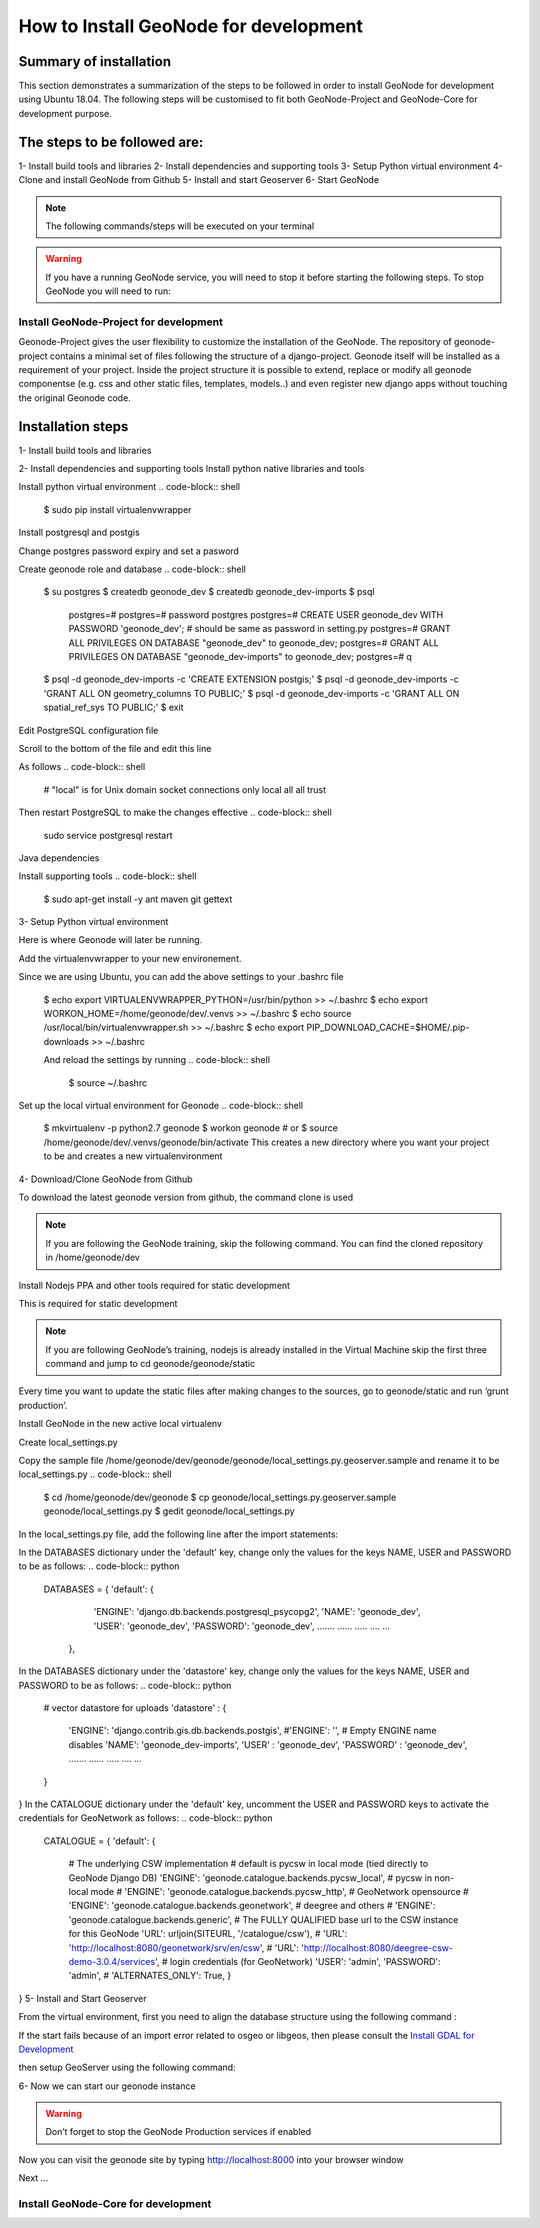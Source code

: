 How to Install GeoNode for development
======================================

Summary of installation 
.......................
This section demonstrates a summarization of the steps to be followed in order to install GeoNode for development using Ubuntu 18.04. The following steps will be customised to fit both GeoNode-Project and GeoNode-Core for development purpose.

The steps to be followed are:
.............................
1- Install build tools and libraries
2- Install dependencies and supporting tools
3- Setup Python virtual environment
4- Clone and install GeoNode from Github
5- Install and start Geoserver
6- Start GeoNode

.. note:: The following commands/steps will be executed on your terminal 

.. warning::  If you have a running GeoNode service, you will need to stop it before starting the following steps. To stop GeoNode you will need to run:

.. code-block:: sh
    service apahe2 stop   # or your installed server
    service tomcat7 stop  # or your version of tomcat

Install GeoNode-Project for development
^^^^^^^^^^^^^^^^^^^^^^^^^^^^^^^^^^^^^^^
Geonode-Project gives the user flexibility to customize the installation of the GeoNode. The repository of geonode-project contains a minimal set of files following the structure of a django-project. Geonode itself will be installed as a requirement of your project. Inside the project structure it is possible to extend, replace or modify all geonode componentse (e.g. css and other static files, templates, models..) and even register new django apps without touching the original Geonode code.

Installation steps
..................
1- Install build tools and libraries

.. code-block:: shell
    $ sudo apt-get install -y build-essential libxml2-dev libxslt1-dev libpq-dev zlib1g-dev

2- Install dependencies and supporting tools
Install python native libraries and tools

.. code-block:: shell
    $ sudo apt-get install -y python-dev python-pil python-lxml python-pyproj python-shapely python-nose python-httplib2 python-pip software-properties-common

Install python virtual environment
.. code-block:: shell
    $ sudo pip install virtualenvwrapper

Install postgresql and postgis

.. code-block:: shell
    $ sudo apt-get install postgresql-10 postgresql-10-postgis-2.4
Change postgres password expiry and set a pasword  

.. code-block:: shell
    $ sudo passwd -u postgres # change password expiry infromation
    $ sudo passwd postgres # change unix password for postgres
Create geonode role and database
.. code-block:: shell
    $ su postgres
    $ createdb geonode_dev
    $ createdb geonode_dev-imports
    $ psql
        postgres=#
        postgres=# \password postgres
        postgres=# CREATE USER geonode_dev WITH PASSWORD 'geonode_dev'; # should be same as password in setting.py
        postgres=# GRANT ALL PRIVILEGES ON DATABASE "geonode_dev" to geonode_dev;
        postgres=# GRANT ALL PRIVILEGES ON DATABASE "geonode_dev-imports" to geonode_dev;
        postgres=# \q
    $ psql -d geonode_dev-imports -c 'CREATE EXTENSION postgis;'
    $ psql -d geonode_dev-imports -c 'GRANT ALL ON geometry_columns TO PUBLIC;'
    $ psql -d geonode_dev-imports -c 'GRANT ALL ON spatial_ref_sys TO PUBLIC;'
    $ exit
Edit PostgreSQL configuration file

.. code-block:: shell
    sudo gedit /etc/postgresql/10/main/pg_hba.conf
Scroll to the bottom of the file and edit this line

.. code-block:: shell
    # "local" is for Unix domain socket connections only
    local   all             all                            peer
As follows
.. code-block:: shell
    # "local" is for Unix domain socket connections only
    local   all             all                                trust
Then restart PostgreSQL to make the changes effective
.. code-block:: shell
    sudo service postgresql restart
Java dependencies

.. code-block:: shell
    $ sudo apt-get install -y openjdk-11-jdk --no-install-recommends
Install supporting tools
.. code-block:: shell
    $ sudo apt-get install -y ant maven git gettext
3- Setup Python virtual environment

Here is where Geonode will later be running.

Add the virtualenvwrapper to your new environement.

.. code-block:: shell
    $ cd /home/geonode/dev
    $ export VIRTUALENVWRAPPER_PYTHON=/usr/bin/python
    $ export WORKON_HOME=/home/geonode/dev/.venvs
    $ source /usr/local/bin/virtualenvwrapper.sh
    $ export PIP_DOWNLOAD_CACHE=$HOME/.pip-downloads
Since we are using Ubuntu, you can add the above settings to your .bashrc file 

    $ echo export VIRTUALENVWRAPPER_PYTHON=/usr/bin/python >> ~/.bashrc
    $ echo export WORKON_HOME=/home/geonode/dev/.venvs >> ~/.bashrc
    $ echo source /usr/local/bin/virtualenvwrapper.sh >> ~/.bashrc
    $ echo export PIP_DOWNLOAD_CACHE=$HOME/.pip-downloads >> ~/.bashrc

    And reload the settings by running
    .. code-block:: shell
        $ source ~/.bashrc
Set up the local virtual environment for Geonode
.. code-block:: shell
    $ mkvirtualenv -p python2.7 geonode
    $ workon geonode # or $ source /home/geonode/dev/.venvs/geonode/bin/activate
    This creates a new directory where you want your project to be and creates a new virtualenvironment
4- Download/Clone GeoNode from Github

To download the latest geonode version from github, the command clone is used

.. Note::
    If you are following the GeoNode training, skip the following command. You can find the cloned repository in /home/geonode/dev

.. code-block:: shell
    $ git clone https://github.com/GeoNode/geonode.git
Install Nodejs PPA and other tools required for static development

This is required for static development

.. Note::
    If you are following GeoNode’s training, nodejs is already installed in the Virtual Machine skip the first three command and jump to cd geonode/geonode/static
    
.. code-block:: shell
        $ sudo apt-get install nodejs npm
        $ cd geonode/geonode/static
        $ npm install --save-dev
        
.. Note::
Every time you want to update the static files after making changes to the sources, go to geonode/static and run ‘grunt production’.

Install GeoNode in the new active local virtualenv

.. code-block:: shell
    $ cd /home/geonode/dev
    $ pip install -e geonode --use-mirrors
    $ cd geonode
Create local_settings.py

Copy the sample file /home/geonode/dev/geonode/geonode/local_settings.py.geoserver.sample and rename it to be local_settings.py 
.. code-block:: shell
    $ cd /home/geonode/dev/geonode
    $ cp geonode/local_settings.py.geoserver.sample geonode/local_settings.py
    $ gedit geonode/local_settings.py
In the local_settings.py file, add the following line after the import statements:


.. code-block:: python
    SITEURL = "http://localhost:8000/"
In the DATABASES dictionary under the 'default' key, change only the values for the keys NAME, USER and PASSWORD to be as follows:
.. code-block:: python
    DATABASES = {
    'default': {
        'ENGINE': 'django.db.backends.postgresql_psycopg2',
        'NAME': 'geonode_dev',
        'USER': 'geonode_dev',
        'PASSWORD': 'geonode_dev',
        .......
        ......
        .....
        ....
        ...
     },
In the DATABASES dictionary under the 'datastore' key, change only the values for the keys NAME, USER and PASSWORD to be as follows:
.. code-block:: python
    # vector datastore for uploads
    'datastore' : {
        'ENGINE': 'django.contrib.gis.db.backends.postgis',
        #'ENGINE': '', # Empty ENGINE name disables
        'NAME': 'geonode_dev-imports',
        'USER' : 'geonode_dev',
        'PASSWORD' : 'geonode_dev',
        .......
        ......
        .....
        ....
        ...
    }
}
In the CATALOGUE dictionary under the 'default' key, uncomment the USER and PASSWORD keys to activate the credentials for GeoNetwork as follows:
.. code-block:: python
    CATALOGUE = {
    'default': {
        # The underlying CSW implementation
        # default is pycsw in local mode (tied directly to GeoNode Django DB)
        'ENGINE': 'geonode.catalogue.backends.pycsw_local',
        # pycsw in non-local mode
        # 'ENGINE': 'geonode.catalogue.backends.pycsw_http',
        # GeoNetwork opensource
        # 'ENGINE': 'geonode.catalogue.backends.geonetwork',
        # deegree and others
        # 'ENGINE': 'geonode.catalogue.backends.generic',
        # The FULLY QUALIFIED base url to the CSW instance for this GeoNode
        'URL': urljoin(SITEURL, '/catalogue/csw'),
        # 'URL': 'http://localhost:8080/geonetwork/srv/en/csw',
        # 'URL': 'http://localhost:8080/deegree-csw-demo-3.0.4/services',
        # login credentials (for GeoNetwork)
        'USER': 'admin',
        'PASSWORD': 'admin',
        # 'ALTERNATES_ONLY': True,
        }
}
5- Install and Start Geoserver 

From the virtual environment, first you need to align the database structure using the following command :

.. code-block:: shell
    $ cd /home/geonode/dev/geonode
    $ python manage.py migrate
.. warning::
If the start fails because of an import error related to osgeo or libgeos, then please consult the `Install GDAL for Development <http://https://training.geonode.geo-solutions.it/005_dev_workshop/004_devel_env/gdal_install.html>`_ 


then setup GeoServer using the following command:

.. code-block:: shell
    $ paver setup
6- Now we can start our geonode instance

.. warning::
    Don’t forget to stop the GeoNode Production services if enabled
.. code-block:: shell
    service apahe2 stop
    service tomcat7 stop
.. code-block:: shell
    $ paver start
Now you can visit the geonode site by typing http://localhost:8000 into your browser window

Next ...

Install GeoNode-Core for development
^^^^^^^^^^^^^^^^^^^^^^^^^^^^^^^^^^^^
